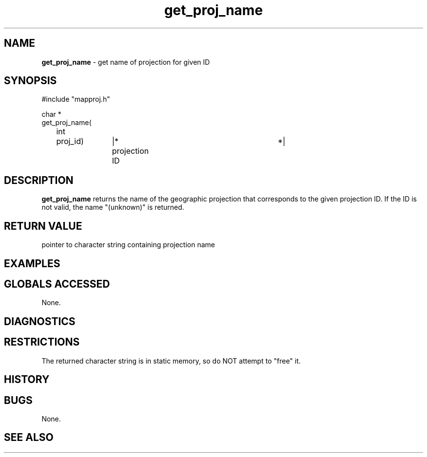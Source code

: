 .TH "get_proj_name" "3" "5 November 2015" "IPW v2" "IPW Library Functions"
.SH NAME
.PP
\fBget_proj_name\fP - get name of projection for given ID
.SH SYNOPSIS
.sp
.nf
.ft CR
#include "mapproj.h"

char *
get_proj_name(
	int	proj_id)	|* projection ID		 *|

.ft R
.fi
.SH DESCRIPTION
.PP
\fBget_proj_name\fP returns the name of the geographic projection that
corresponds to the given projection ID.  If the ID is not valid,
the name "(unknown)" is returned.
.SH RETURN VALUE
.PP
pointer to character string containing projection name
.SH EXAMPLES
.SH GLOBALS ACCESSED
.PP
None.
.SH DIAGNOSTICS
.SH RESTRICTIONS
.PP
The returned character string is in static memory, so do NOT
attempt to "free" it.
.SH HISTORY
.SH BUGS
.PP
None.
.SH SEE ALSO
